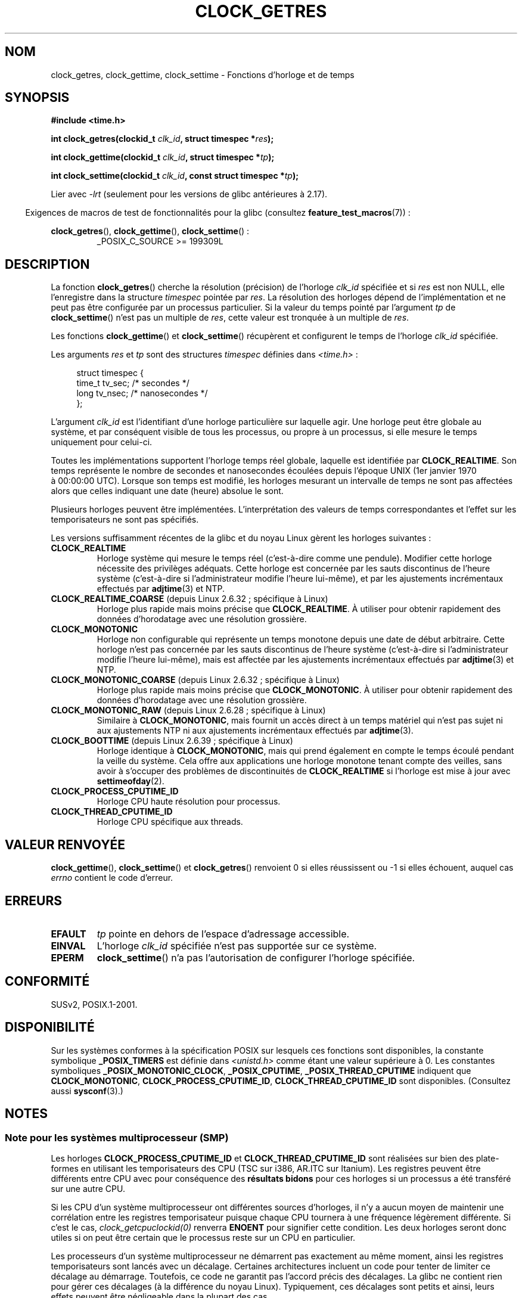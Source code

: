 .\" Copyright (c) 2003 Nick Clifford (zaf@nrc.co.nz), Jan 25, 2003
.\" Copyright (c) 2003 Andries Brouwer (aeb@cwi.nl), Aug 24, 2003
.\"
.\" %%%LICENSE_START(VERBATIM)
.\" Permission is granted to make and distribute verbatim copies of this
.\" manual provided the copyright notice and this permission notice are
.\" preserved on all copies.
.\"
.\" Permission is granted to copy and distribute modified versions of this
.\" manual under the conditions for verbatim copying, provided that the
.\" entire resulting derived work is distributed under the terms of a
.\" permission notice identical to this one.
.\"
.\" Since the Linux kernel and libraries are constantly changing, this
.\" manual page may be incorrect or out-of-date.  The author(s) assume no
.\" responsibility for errors or omissions, or for damages resulting from
.\" the use of the information contained herein.  The author(s) may not
.\" have taken the same level of care in the production of this manual,
.\" which is licensed free of charge, as they might when working
.\" professionally.
.\"
.\" Formatted or processed versions of this manual, if unaccompanied by
.\" the source, must acknowledge the copyright and authors of this work.
.\" %%%LICENSE_END
.\"
.\" 2003-08-23 Martin Schulze <joey@infodrom.org> improvements
.\" 2003-08-24 aeb, large parts rewritten
.\" 2004-08-06 Christoph Lameter <clameter@sgi.com>, SMP note
.\"
.\"*******************************************************************
.\"
.\" This file was generated with po4a. Translate the source file.
.\"
.\"*******************************************************************
.TH CLOCK_GETRES 2 "25 février 2013" "" "Manuel du programmeur Linux"
.SH NOM
clock_getres, clock_gettime, clock_settime \- Fonctions d'horloge et de temps
.SH SYNOPSIS
\fB#include <time.h>\fP
.sp
\fBint clock_getres(clockid_t \fP\fIclk_id\fP\fB, struct timespec *\fP\fIres\fP\fB);\fP

\fBint clock_gettime(clockid_t \fP\fIclk_id\fP\fB, struct timespec *\fP\fItp\fP\fB);\fP

\fBint clock_settime(clockid_t \fP\fIclk_id\fP\fB, const struct timespec
*\fP\fItp\fP\fB);\fP
.sp
Lier avec \fI\-lrt\fP (seulement pour les versions de glibc antérieures à 2.17).
.sp
.in -4n
Exigences de macros de test de fonctionnalités pour la glibc (consultez
\fBfeature_test_macros\fP(7))\ :
.in
.sp
.ad l
\fBclock_getres\fP(), \fBclock_gettime\fP(), \fBclock_settime\fP()\ :
.RS
_POSIX_C_SOURCE\ >=\ 199309L
.RE
.ad b
.SH DESCRIPTION
La fonction \fBclock_getres\fP() cherche la résolution (précision) de l'horloge
\fIclk_id\fP spécifiée et si \fIres\fP est non NULL, elle l'enregistre dans la
structure \fItimespec\fP pointée par \fIres\fP. La résolution des horloges dépend
de l'implémentation et ne peut pas être configurée par un processus
particulier. Si la valeur du temps pointé par l'argument \fItp\fP de
\fBclock_settime\fP() n'est pas un multiple de \fIres\fP, cette valeur est
tronquée à un multiple de \fIres\fP.
.PP
Les fonctions \fBclock_gettime\fP() et \fBclock_settime\fP() récupèrent et
configurent le temps de l'horloge \fIclk_id\fP spécifiée.
.PP
Les arguments \fIres\fP et \fItp\fP sont des structures \fItimespec\fP définies dans
\fI<time.h>\fP\ :
.sp
.in +4n
.nf
struct timespec {
    time_t   tv_sec;        /* secondes */
    long     tv_nsec;       /* nanosecondes */
};
.fi
.in
.PP
L'argument \fIclk_id\fP est l'identifiant d'une horloge particulière sur
laquelle agir. Une horloge peut être globale au système, et par conséquent
visible de tous les processus, ou propre à un processus, si elle mesure le
temps uniquement pour celui\-ci.
.LP
Toutes les implémentations supportent l'horloge temps réel globale, laquelle
est identifiée par \fBCLOCK_REALTIME\fP. Son temps représente le nombre de
secondes et nanosecondes écoulées depuis l'époque UNIX (1er\ janvier 1970 à\ 00:00:00 UTC). Lorsque son temps est modifié, les horloges mesurant un
intervalle de temps ne sont pas affectées alors que celles indiquant une
date (heure) absolue le sont.
.LP
Plusieurs horloges peuvent être implémentées. L'interprétation des valeurs
de temps correspondantes et l'effet sur les temporisateurs ne sont pas
spécifiés.
.LP
Les versions suffisamment récentes de la glibc et du noyau Linux gèrent les
horloges suivantes\ :
.TP 
\fBCLOCK_REALTIME\fP
Horloge système qui mesure le temps réel (c'est\-à\-dire comme une
pendule). Modifier cette horloge nécessite des privilèges adéquats. Cette
horloge est concernée par les sauts discontinus de l'heure système
(c'est\-à\-dire si l'administrateur modifie l'heure lui\-même), et par les
ajustements incrémentaux effectués par \fBadjtime\fP(3) et NTP.
.TP 
\fBCLOCK_REALTIME_COARSE\fP (depuis Linux 2.6.32\ ; spécifique à Linux)
.\" Added in commit da15cfdae03351c689736f8d142618592e3cebc3
Horloge plus rapide mais moins précise que \fBCLOCK_REALTIME\fP. À utiliser
pour obtenir rapidement des données d'horodatage avec une résolution
grossière.
.TP 
.TP 
\fBCLOCK_MONOTONIC\fP
Horloge non configurable qui représente un temps monotone depuis une date de
début arbitraire. Cette horloge n'est pas concernée par les sauts
discontinus de l'heure système (c'est\-à\-dire si l'administrateur modifie
l'heure lui\-même), mais est affectée par les ajustements incrémentaux
effectués par \fBadjtime\fP(3) et NTP.
.TP 
\fBCLOCK_MONOTONIC_COARSE\fP (depuis Linux 2.6.32\ ; spécifique à Linux)
.\" Added in commit da15cfdae03351c689736f8d142618592e3cebc3
Horloge plus rapide mais moins précise que \fBCLOCK_MONOTONIC\fP. À utiliser
pour obtenir rapidement des données d'horodatage avec une résolution
grossière.
.TP 
\fBCLOCK_MONOTONIC_RAW\fP (depuis Linux 2.6.28\ ; spécifique à Linux)
.\" Added in commit 2d42244ae71d6c7b0884b5664cf2eda30fb2ae68, John Stultz
Similaire à \fBCLOCK_MONOTONIC\fP, mais fournit un accès direct à un temps
matériel qui n'est pas sujet ni aux ajustements NTP ni aux ajustements
incrémentaux effectués par \fBadjtime\fP(3).
.TP 
\fBCLOCK_BOOTTIME\fP (depuis Linux 2.6.39\ ; spécifique à Linux)
.\" commit 7fdd7f89006dd5a4c702fa0ce0c272345fa44ae0
.\" commit 70a08cca1227dc31c784ec930099a4417a06e7d0
Horloge identique à \fBCLOCK_MONOTONIC\fP, mais qui prend également en compte
le temps écoulé pendant la veille du système. Cela offre aux applications
une horloge monotone tenant compte des veilles, sans avoir à s'occuper des
problèmes de discontinuités de \fBCLOCK_REALTIME\fP si l'horloge est mise à
jour avec \fBsettimeofday\fP(2).
.TP 
\fBCLOCK_PROCESS_CPUTIME_ID\fP
Horloge CPU haute résolution pour processus.
.TP 
\fBCLOCK_THREAD_CPUTIME_ID\fP
Horloge CPU spécifique aux threads.
.SH "VALEUR RENVOYÉE"
\fBclock_gettime\fP(), \fBclock_settime\fP() et \fBclock_getres\fP() renvoient 0 si
elles réussissent ou \-1 si elles échouent, auquel cas \fIerrno\fP contient le
code d'erreur.
.SH ERREURS
.TP 
\fBEFAULT\fP
\fItp\fP pointe en dehors de l'espace d'adressage accessible.
.TP 
\fBEINVAL\fP
.\" Linux also gives this error on attempts to set CLOCK_PROCESS_CPUTIME_ID
.\" and CLOCK_THREAD_CPUTIME_ID, when probably the proper error should be
.\" EPERM.
L'horloge \fIclk_id\fP spécifiée n'est pas supportée sur ce système.
.TP 
\fBEPERM\fP
\fBclock_settime\fP() n'a pas l'autorisation de configurer l'horloge spécifiée.
.SH CONFORMITÉ
SUSv2, POSIX.1\-2001.
.SH DISPONIBILITÉ
Sur les systèmes conformes à la spécification POSIX sur lesquels ces
fonctions sont disponibles, la constante symbolique \fB_POSIX_TIMERS\fP est
définie dans \fI<unistd.h>\fP comme étant une valeur supérieure à
0. Les constantes symboliques \fB_POSIX_MONOTONIC_CLOCK\fP, \fB_POSIX_CPUTIME\fP,
\fB_POSIX_THREAD_CPUTIME\fP indiquent que \fBCLOCK_MONOTONIC\fP,
\fBCLOCK_PROCESS_CPUTIME_ID\fP, \fBCLOCK_THREAD_CPUTIME_ID\fP sont
disponibles. (Consultez aussi \fBsysconf\fP(3).)
.SH NOTES
.SS "Note pour les systèmes multiprocesseur (SMP)"
Les horloges \fBCLOCK_PROCESS_CPUTIME_ID\fP et \fBCLOCK_THREAD_CPUTIME_ID\fP sont
réalisées sur bien des plate\-formes en utilisant les temporisateurs des CPU
(TSC sur i386, AR.ITC sur Itanium). Les registres peuvent être différents
entre CPU avec pour conséquence des \fBrésultats bidons\fP pour ces horloges si
un processus a été transféré sur une autre CPU.
.PP
Si les CPU d'un système multiprocesseur ont différentes sources d'horloges,
il n'y a aucun moyen de maintenir une corrélation entre les registres
temporisateur puisque chaque CPU tournera à une fréquence légèrement
différente. Si c'est le cas, \fIclock_getcpuclockid(0)\fP renverra \fBENOENT\fP
pour signifier cette condition. Les deux horloges seront donc utiles si on
peut être certain que le processus reste sur un CPU en particulier.
.PP
Les processeurs d'un système multiprocesseur ne démarrent pas exactement au
même moment, ainsi les registres temporisateurs sont lancés avec un
décalage. Certaines architectures incluent un code pour tenter de limiter ce
décalage au démarrage. Toutefois, ce code ne garantit pas l'accord précis
des décalages. La glibc ne contient rien pour gérer ces décalages (à la
différence du noyau Linux). Typiquement, ces décalages sont petits et ainsi,
leurs effets peuvent être négligeable dans la plupart des cas.
.SH BOGUES
.\" See http://bugzilla.kernel.org/show_bug.cgi?id=11972
Selon POSIX.1\-2001, un processus avec des «\ privilèges adéquats\ » peut
changer les horloges \fBCLOCK_PROCESS_CPUTIME_ID\fP et
\fBCLOCK_THREAD_CPUTIME_ID\fP avec \fBclock_settime\fP(). Sous Linux, ces horloges
ne peuvent pas être modifiées (c'est\-à\-dire qu'aucun processus n'a de «\ privilèges adéquats\ »).
.SH "VOIR AUSSI"
\fBdate\fP(1), \fBgettimeofday\fP(2), \fBsettimeofday\fP(2), \fBtime\fP(2),
\fBadjtime\fP(3), \fBclock_getcpuclockid\fP(3), \fBctime\fP(3), \fBftime\fP(3),
\fBpthread_getcpuclockid\fP(3), \fBsysconf\fP(3), \fBtime\fP(7)
.SH COLOPHON
Cette page fait partie de la publication 3.52 du projet \fIman\-pages\fP
Linux. Une description du projet et des instructions pour signaler des
anomalies peuvent être trouvées à l'adresse
\%http://www.kernel.org/doc/man\-pages/.
.SH TRADUCTION
Depuis 2010, cette traduction est maintenue à l'aide de l'outil
po4a <http://po4a.alioth.debian.org/> par l'équipe de
traduction francophone au sein du projet perkamon
<http://perkamon.alioth.debian.org/>.
.PP
Alain Portal <http://manpagesfr.free.fr/>\ (2004-2006).
Florentin Duneau et l'équipe francophone de traduction de Debian\ (2006-2009).
.PP
Veuillez signaler toute erreur de traduction en écrivant à
<perkamon\-fr@traduc.org>.
.PP
Vous pouvez toujours avoir accès à la version anglaise de ce document en
utilisant la commande
«\ \fBLC_ALL=C\ man\fR \fI<section>\fR\ \fI<page_de_man>\fR\ ».
